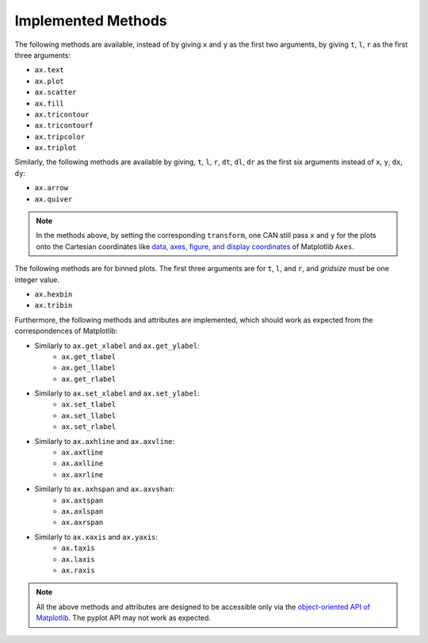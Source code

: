###################
Implemented Methods
###################

The following methods are available, instead of by giving ``x`` and ``y`` as
the first two arguments, by giving ``t``, ``l``, ``r`` as the first three
arguments:

- ``ax.text``
- ``ax.plot``
- ``ax.scatter``
- ``ax.fill``
- ``ax.tricontour``
- ``ax.tricontourf``
- ``ax.tripcolor``
- ``ax.triplot``

Similarly, the following methods are available by giving,
``t``, ``l``, ``r``, ``dt``, ``dl``, ``dr`` as the first six arguments
instead of ``x``, ``y``, ``dx``, ``dy``:

- ``ax.arrow``
- ``ax.quiver``

.. Note::

    In the methods above, by setting the corresponding ``transform``,
    one CAN still pass ``x`` and ``y`` for the plots onto the Cartesian
    coordinates like `data, axes, figure, and display coordinates <https://matplotlib.org/tutorials/advanced/transforms_tutorial.html#sphx-glr-tutorials-advanced-transforms-tutorial-py>`_
    of Matplotlib ``Axes``.

The following methods are for binned plots.
The first three arguments are for ``t``, ``l``, and ``r``, and `gridsize` must
be one integer value.

- ``ax.hexbin``
- ``ax.tribin``

.. Matplotlib

Furthermore, the following methods and attributes are implemented,
which should work as expected from the correspondences of Matplotlib:

- Similarly to ``ax.get_xlabel`` and ``ax.get_ylabel``:
    - ``ax.get_tlabel``
    - ``ax.get_llabel``
    - ``ax.get_rlabel``
- Similarly to ``ax.set_xlabel`` and ``ax.set_ylabel``:
    - ``ax.set_tlabel``
    - ``ax.set_llabel``
    - ``ax.set_rlabel``
- Similarly to ``ax.axhline`` and ``ax.axvline``:
    - ``ax.axtline``
    - ``ax.axlline``
    - ``ax.axrline``
- Similarly to ``ax.axhspan`` and ``ax.axvshan``:
    - ``ax.axtspan``
    - ``ax.axlspan``
    - ``ax.axrspan``
- Similarly to ``ax.xaxis`` and ``ax.yaxis``:
    - ``ax.taxis``
    - ``ax.laxis``
    - ``ax.raxis``

.. Note::

    All the above methods and attributes are designed to be accessible
    only via the `object-oriented API of Matplotlib
    <https://matplotlib.org/api/index.html#the-object-oriented-api>`_.
    The pyplot API may not work as expected.
